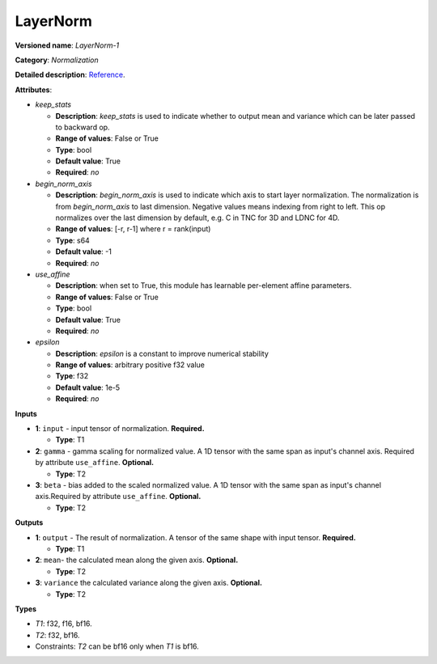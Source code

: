 .. SPDX-FileCopyrightText: 2020-2021 Intel Corporation
..
.. SPDX-License-Identifier: CC-BY-4.0

---------
LayerNorm
---------

**Versioned name**: *LayerNorm-1*

**Category**: *Normalization*

**Detailed description**: `Reference <https://arxiv.org/abs/1607.06450>`__.

**Attributes**:

* *keep_stats*

  * **Description**: *keep_stats* is used to indicate whether to output
    mean and variance which can be later passed to backward op.
  * **Range of values**: False or True
  * **Type**: bool
  * **Default value**: True
  * **Required**: *no*

* *begin_norm_axis*

  * **Description**: *begin_norm_axis* is used to indicate which axis to start
    layer normalization. The normalization is from *begin_norm_axis* to last
    dimension. Negative values means indexing from right to left. This op
    normalizes over the last dimension by default, e.g. C in TNC for 3D and
    LDNC for 4D.
  * **Range of values**: [-r, r-1] where r = rank(input)
  * **Type**: s64
  * **Default value**: -1
  * **Required**: *no*

* *use_affine*

  * **Description**: when set to True, this module has learnable per-element
    affine parameters.
  * **Range of values**: False or True
  * **Type**: bool
  * **Default value**: True
  * **Required**: *no*

* *epsilon*

  * **Description**: *epsilon* is a constant to improve numerical stability
  * **Range of values**: arbitrary positive f32 value
  * **Type**: f32
  * **Default value**: 1e-5
  * **Required**: *no*


**Inputs**

* **1**: ``input`` - input tensor of normalization. **Required.**

  * **Type**: T1

* **2**: ``gamma`` - gamma scaling for normalized value. A 1D tensor with the
  same span as input's channel axis. Required by attribute ``use_affine``.
  **Optional.**

  * **Type**: T2

* **3**: ``beta`` - bias added to the scaled normalized value. A 1D tensor with
  the same span as input's channel axis.Required by attribute ``use_affine``.
  **Optional.**

  * **Type**: T2

**Outputs**

* **1**: ``output`` - The result of normalization. A tensor of the same  shape
  with input tensor. **Required.**

  * **Type**: T1

* **2**: ``mean``- the calculated mean along the given axis. **Optional.**

  * **Type**: T2

* **3**: ``variance`` the calculated variance along the given axis.
  **Optional.**

  * **Type**: T2

**Types**

* *T1*: f32, f16, bf16.
* *T2*: f32, bf16.
* Constraints: *T2* can be bf16 only when *T1* is bf16.
